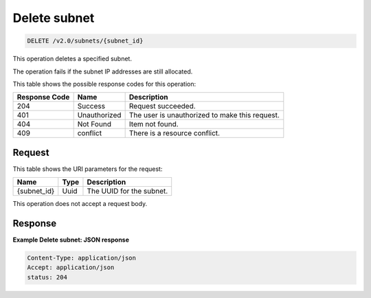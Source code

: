 ..  _delete-delete-subnet-v2.0-subnets-subnet-id:

Delete subnet
~~~~~~~~~~~~~

.. code::

    DELETE /v2.0/subnets/{subnet_id}

This operation deletes a specified subnet.

The operation fails if the subnet IP addresses are still allocated.



This table shows the possible response codes for this operation:


+-------------------------+-------------------------+-------------------------+
|Response Code            |Name                     |Description              |
+=========================+=========================+=========================+
|204                      |Success                  |Request succeeded.       |
+-------------------------+-------------------------+-------------------------+
|401                      |Unauthorized             |The user is unauthorized |
|                         |                         |to make this request.    |
+-------------------------+-------------------------+-------------------------+
|404                      |Not Found                |Item not found.          |
+-------------------------+-------------------------+-------------------------+
|409                      |conflict                 |There is a resource      |
|                         |                         |conflict.                |
+-------------------------+-------------------------+-------------------------+


Request
-------

This table shows the URI parameters for the request:

+-------------------------+-------------------------+-------------------------+
|Name                     |Type                     |Description              |
+=========================+=========================+=========================+
|{subnet_id}              |Uuid                     |The UUID for the subnet. |
+-------------------------+-------------------------+-------------------------+

This operation does not accept a request body.

Response
--------

**Example Delete subnet: JSON response**


.. code::

   Content-Type: application/json
   Accept: application/json
   status: 204
